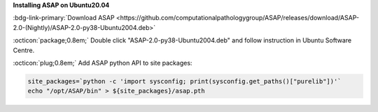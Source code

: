 **Installing ASAP on Ubuntu20.04**

:bdg-link-primary:`Download ASAP <https://github.com/computationalpathologygroup/ASAP/releases/download/ASAP-2.0-(Nightly)/ASAP-2.0-py38-Ubuntu2004.deb>`

:octicon:`package;0.8em;` Double click "ASAP-2.0-py38-Ubuntu2004.deb" and follow instruction in Ubuntu Software Centre. 

:octicon:`plug;0.8em;` Add ASAP python API to site packages:

.. code-block:: bash

    site_packages=`python -c 'import sysconfig; print(sysconfig.get_paths()["purelib"])'`
    echo "/opt/ASAP/bin" > ${site_packages}/asap.pth

.. seealso:: `Alternative installation instructions <https://github.com/computationalpathologygroup/ASAP/releases>`_
